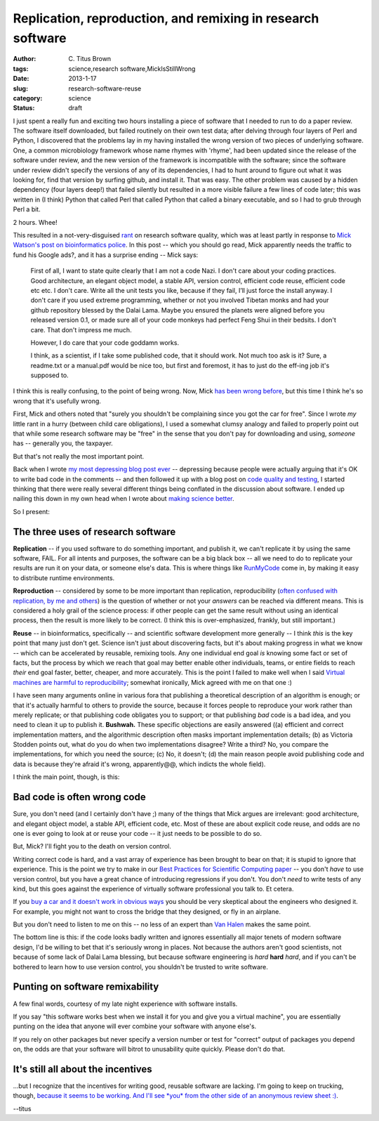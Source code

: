 Replication, reproduction, and remixing in research software
############################################################

:author: C\. Titus Brown
:tags: science,research software,MickIsStillWrong
:date: 2013-1-17
:slug: research-software-reuse
:category: science
:status: draft

I just spent a really fun and exciting two hours installing a piece of
software that I needed to run to do a paper review.  The software
itself downloaded, but failed routinely on their own test data; after
delving through four layers of Perl and Python, I discovered that the
problems lay in my having installed the wrong version of two pieces of
underlying software.  One, a common microbiology framework whose name
rhymes with 'rhyme', had been updated since the release of the
software under review, and the new version of the framework is
incompatible with the software; since the software under review didn't
specify the versions of any of its dependencies, I had to hunt around
to figure out what it was looking for, find that version by surfing
github, and install it.  That was easy.  The other problem was caused
by a hidden dependency (four layers deep!) that failed silently
but resulted in a more visible failure a few lines of code later;
this was written in (I think) Python that called Perl that called
Python that called a binary executable, and so I had to grub through
Perl a bit.

2 hours.  Whee!

This resulted in a not-very-disguised `rant
<research-software-quality-a-rant.html>`__ on research software
quality, which was at least partly in response to `Mick Watson's post
on bioinformatics police
<http://biomickwatson.wordpress.com/2013/01/14/call-the-bioinformatics-police/>`__.
In this post -- which you should go read, Mick apparently needs the
traffic to fund his Google ads?, and it has a surprise ending -- Mick
says:

   First of all, I want to state quite clearly that I am not a code
   Nazi.  I don't care about your coding practices.  Good
   architecture, an elegant object model, a stable API, version
   control, efficient code reuse, efficient code etc etc.  I don't
   care.  Write all the unit tests you like, because if they fail,
   I’ll just force the install anyway.  I don't care if you used
   extreme programming, whether or not you involved Tibetan monks and
   had your github repository blessed by the Dalai Lama.  Maybe you
   ensured the planets were aligned before you released version 0.1,
   or made sure all of your code monkeys had perfect Feng Shui in
   their bedsits.  I don't care.  That don't impress me much.

   However, I do care that your code goddamn works.

   I think, as a scientist, if I take some published code, that it
   should work.  Not much too ask is it?  Sure, a readme.txt or a
   manual.pdf would be nice too, but first and foremost, it has to
   just do the eff-ing job it's supposed to.

I think this is really confusing, to the point of being wrong.  Now,
Mick `has been wrong before
<http://ivory.idyll.org/blog/big-data-biology-2.html>`__, but this
time I think he's so wrong that it's usefully wrong.

First, Mick and others noted that "surely you shouldn't be complaining
since you got the car for free".  Since I wrote *my* little rant in a
hurry (between child care obligations), I used a somewhat clumsy
analogy and failed to properly point out that while some research
software may be "free" in the sense that you don't pay for downloading
and using, *someone* has -- generally you, the taxpayer.

But that's not really the most important point.

Back when I wrote `my most depressing blog post ever
<http://ivory.idyll.org/blog/anecdotal-science.html>`__ -- depressing
because people were actually arguing that it's OK to write bad code in
the comments -- and then followed it up with a blog post on `code
quality and testing
<http://ivory.idyll.org/blog/automated-testing-and-research-software.html>`__,
I started thinking that there were really several different things
being conflated in the discussion about software.  I ended up nailing
this down in my own head when I wrote about `making science better
<http://ivory.idyll.org/blog/w4s-overview.html>`__.

So I present:

The three uses of research software
-----------------------------------

**Replication** -- if you used software to do something important, and
publish it, we can't replicate it by using the same software, FAIL.
For all intents and purposes, the software can be a big black box --
all we need to do to replicate your results are run it on your data,
or someone else's data.  This is where things like `RunMyCode
<http://www.runmycode.org/CompanionSite/>`__ come in, by making it
easy to distribute runtime environments.

**Reproduction** -- considered by some to be more important than
replication, reproducibility (`often confused with replication, by me
and others <http://ivory.idyll.org/blog/replication-i.html>`__) is the
question of whether or not your *answers* can be reached via different
means.  This is considered a holy grail of the science process: if
other people can get the same result without using an identical
process, then the result is more likely to be correct.  (I think this
is over-emphasized, frankly, but still important.)

**Reuse** -- in bioinformatics, specifically -- and scientific
software development more generally -- I think *this* is the key point
that many just don't get.  Science isn't just about discovering facts,
but it's about making progress in what we know -- which can be
accelerated by reusable, remixing tools.  Any one individual end goal
*is* knowing some fact or set of facts, but the process by which we
reach that goal may better enable other individuals, teams, or entire
fields to reach *their* end goal faster, better, cheaper, and more
accurately.  This is the point I failed to make well when I said
`Virtual machines are harmful to reproducibility <http://ivory.idyll.org/blog/vms-considered-harmful.html>`__; somewhat ironically, Mick agreed with
me on that one :)

I have seen many arguments online in various fora that publishing a
theoretical description of an algorithm is enough; or that it's
actually harmful to others to provide the source, because it forces
people to reproduce your work rather than merely replicate; or that
publishing code obligates you to support; or that publishing *bad*
code is a bad idea, and you need to clean it up to publish it.
**Bushwah.** These specific objections are easily answered ((a)
efficient and correct implementation matters, and the algorithmic
description often masks important implementation details; (b) as
Victoria Stodden points out, what do you do when two implementations
disagree? Write a third? No, you compare the implementations, for
which you need the source; (c) No, it doesn't; (d) the main reason
people avoid publishing code and data is because they're afraid it's
wrong, apparently@@, which indicts the whole field).

I think the main point, though, is this:

Bad code is often wrong code
----------------------------

Sure, you don't need (and I certainly don't have ;) many of the things
that Mick argues are irrelevant: good architecture, and elegant object
model, a stable API, efficient code, etc.  Most of these are about
explicit code reuse, and odds are no one is ever going to look at or
reuse your code -- it just needs to be possible to do so.

But, Mick?  I'll fight you to the death on version control.

Writing correct code is hard, and a vast array of experience has been
brought to bear on that; it is stupid to ignore that experience.  This
is the point we try to make in our `Best Practices for Scientific
Computing paper <http://arxiv.org/abs/1210.0530>`__ -- you don't
*have* to use version control, but you have a great chance of
introducing regressions if you don't.  You don't *need* to write tests
of any kind, but this goes against the experience of virtually
software professional you talk to.  Et cetera.

If you `buy a car and it doesn't work in obvious ways
<http://ivory.idyll.org/blog/research-software-quality-a-rant.html>`__
you should be very skeptical about the engineers who designed it.
For example, you might not want to cross the bridge that they designed,
or fly in an airplane.

But you don't need to listen to me on this -- no less of an expert
than `Van Halen <http://www.snopes.com/music/artists/vanhalen.asp>`__
makes the same point.

The bottom line is this: if the code looks badly written and ignores
essentially all major tenets of modern software design, I'd be willing
to bet that it's seriously wrong in places.  Not because the authors
aren't good scientists, not because of some lack of Dalai Lama
blessing, but because software engineering is *hard* **hard** *hard*,
and if you can't be bothered to learn how to use version control, you
shouldn't be trusted to write software.

Punting on software remixability
--------------------------------

A few final words, courtesy of my late night experience with software
installs.

If you say "this software works best when we install it for you and give
you a virtual machine", you are essentially punting on the idea that
anyone will ever combine your software with anyone else's.

If you rely on other packages but never specify a version number or
test for "correct" output of packages you depend on, the odds are that
your software will bitrot to unusability quite quickly.  Please don't
do that.

It's still all about the incentives
-----------------------------------

...but I recognize that the incentives for writing good, reusable
software are lacking.  I'm going to keep on trucking, though, `because
it seems to be working
<http://ivory.idyll.org/blog/openness-and-online-reputation-recognized-in-grant-reviews.html>`__.
`And I'll see *you* from the other side of an anonymous review sheet
:)
<http://ivory.idyll.org/blog/blog-review-criteria-for-bioinfo.html>`__.

--titus
